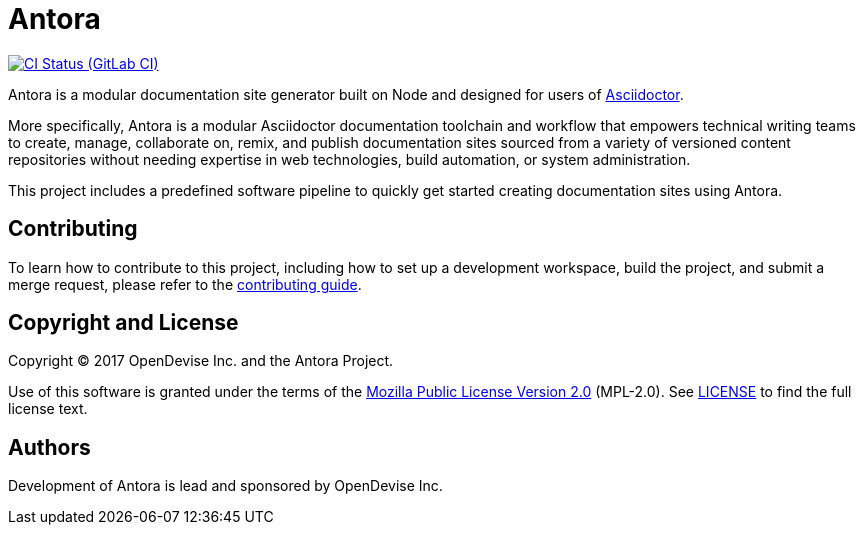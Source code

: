 = Antora
// Project URIs:
:uri-project: https://gitlab.com/antora/antora
:uri-ci-pipelines: {uri-project}/pipelines
:img-ci-status: {uri-project}/badges/master/pipeline.svg
// External URIs:
:uri-asciidoctor: http://asciidoctor.org

image:{img-ci-status}[CI Status (GitLab CI), link={uri-ci-pipelines}]

Antora is a modular documentation site generator built on Node and designed for users of {uri-asciidoctor}[Asciidoctor].

More specifically, Antora is a modular Asciidoctor documentation toolchain and workflow that empowers technical writing teams to create, manage, collaborate on, remix, and publish documentation sites sourced from a variety of versioned content repositories without needing expertise in web technologies, build automation, or system administration.

This project includes a predefined software pipeline to quickly get started creating documentation sites using Antora.

== Contributing

To learn how to contribute to this project, including how to set up a development workspace, build the project, and submit a merge request, please refer to the link:contributing.adoc[contributing guide].

== Copyright and License

Copyright (C) 2017 OpenDevise Inc. and the Antora Project.

Use of this software is granted under the terms of the https://www.mozilla.org/en-US/MPL/2.0/[Mozilla Public License Version 2.0] (MPL-2.0).
See link:LICENSE[] to find the full license text.

== Authors

Development of Antora is lead and sponsored by OpenDevise Inc.
